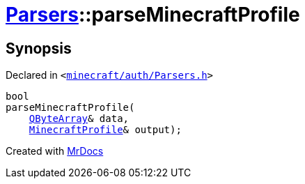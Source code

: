 [#Parsers-parseMinecraftProfile]
= xref:Parsers.adoc[Parsers]::parseMinecraftProfile
:relfileprefix: ../
:mrdocs:


== Synopsis

Declared in `&lt;https://github.com/PrismLauncher/PrismLauncher/blob/develop/launcher/minecraft/auth/Parsers.h#L15[minecraft&sol;auth&sol;Parsers&period;h]&gt;`

[source,cpp,subs="verbatim,replacements,macros,-callouts"]
----
bool
parseMinecraftProfile(
    xref:QByteArray.adoc[QByteArray]& data,
    xref:MinecraftProfile.adoc[MinecraftProfile]& output);
----



[.small]#Created with https://www.mrdocs.com[MrDocs]#
